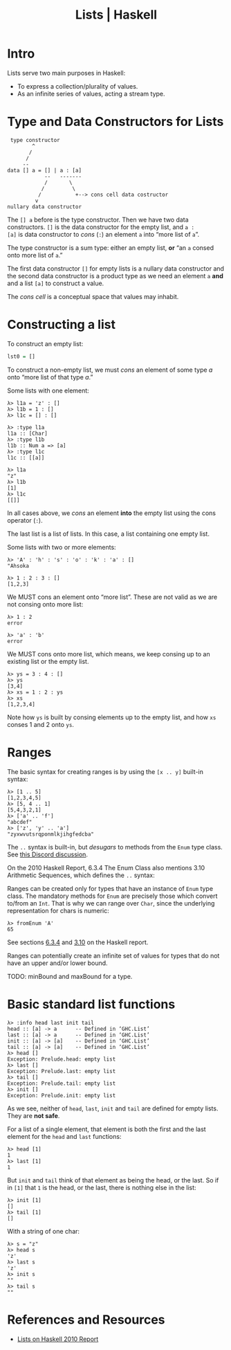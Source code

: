 :PROPERTIES:
:ID:       c06cc7ba-671f-4889-8b71-8649f3cfe8ef
:END:
#+title: Lists | Haskell
#+STARTUP: overview latexpreview

* Intro
Lists serve two main purposes in Haskell:

- To express a collection/plurality of values.
- As an infinite series of values, acting a stream type.

* Type and Data Constructors for Lists

#+begin_example
 type constructor
        ^
       /
      /
     --
data [] a = [] | a : [a]
            --   -------
            /       \
           /         \
          /           +--> cons cell data costructor
         v
nullary data constructor
#+end_example

The ~[] a~ before  is the type constructor. Then we have two data
constructors. ~[]~ is the data constructor for the empty list, and ~a :
[a]~ is data constructor to /cons/ (~:~) an element ~a~ into “more list of
~a~​”.

The type constructor is a sum type: either an empty list, *or* “an ~a~
consed onto more list of ~a~.”

The first data constructor ~[]~ for empty lists is a nullary data
constructor and the second data constructor is a product type as we
need an element ~a~ *and* and a list ~[a]~ to construct a value.

The /cons cell/ is a conceptual space that values may inhabit.

* Constructing a list

To construct an empty list:

#+begin_src haskell
lst0 = []
#+end_src

To construct a non-empty list, we must /cons/ an element of some type
$a$ onto “more list of that type $a$.”

Some lists with one element:

#+begin_example
λ> l1a = 'z' : []
λ> l1b = 1 : []
λ> l1c = [] : []

λ> :type l1a
l1a :: [Char]
λ> :type l1b
l1b :: Num a => [a]
λ> :type l1c
l1c :: [[a]]

λ> l1a
"z"
λ> l1b
[1]
λ> l1c
[[]]
#+end_example

In all cases above, we /cons/ an element *into* the empty list using the
cons operator (~:~).

The last list is a list of lists. In this case, a list containing one
empty list.

Some lists with two or more elements:

#+begin_example
λ> 'A' : 'h' : 's' : 'o' : 'k' : 'a' : []
"Ahsoka

λ> 1 : 2 : 3 : []
[1,2,3]
#+end_example

We MUST cons an element onto “more list”. These are not valid as we
are not consing onto more list:

#+begin_example
λ> 1 : 2
error

λ> 'a' : 'b'
error
#+end_example

We MUST cons onto more list, which means, we keep consing up to an
existing list or the empty list.

#+begin_example
λ> ys = 3 : 4 : []
λ> ys
[3,4]
λ> xs = 1 : 2 : ys
λ> xs
[1,2,3,4]
#+end_example

Note how ~ys~ is built by consing elements up to the empty list, and how
~xs~ conses 1 and 2 onto ~ys~.


* Ranges

The basic syntax for creating ranges is by using the ~[x .. y]~ built-in
syntax:

#+begin_example
λ> [1 .. 5]
[1,2,3,4,5]
λ> [5, 4 .. 1]
[5,4,3,2,1]
λ> ['a' .. 'f']
"abcdef"
λ> ['z', 'y' .. 'a']
"zyxwvutsrqponmlkjihgfedcba"
#+end_example

The ~..~ syntax is built-in, but /desugars/ to methods from the ~Enum~ type
class. See [[https://discord.com/channels/280033776820813825/505367988166197268/1108347301820379147][this Discord discussion]].

On the 2010 Haskell Report, 6.3.4 The Enum Class also mentions 3.10
Arithmetic Sequences, which defines the ~..~ syntax:

#+ATTR_ORG: :width 680
[[file:assets/org_20230517-080909_screenshot.png]]

Ranges can be created only for types that have an instance of ~Enum~
type class. The mandatory methods for ~Enum~ are precisely those which
convert to/from an ~Int~. That is why we can range over ~Char~, since the
underlying representation for chars is numeric:

#+begin_example
λ> fromEnum 'A'
65
#+end_example

See sections [[https://www.haskell.org/onlinereport/haskell2010/haskellch6.html#x13-1310006.3.4][6.3.4]] and [[https://www.haskell.org/onlinereport/haskell2010/haskellch3.html#x8-400003.10][3.10]] on the Haskell report.

Ranges can potentially create an infinite set of values for types that
do not have an upper and/or lower bound.

TODO: minBound and maxBound for a type.

* Basic standard list functions

#+begin_example
λ> :info head last init tail
head :: [a] -> a      -- Defined in ‘GHC.List’
last :: [a] -> a      -- Defined in ‘GHC.List’
init :: [a] -> [a]    -- Defined in ‘GHC.List’
tail :: [a] -> [a]    -- Defined in ‘GHC.List’
λ> head []
Exception: Prelude.head: empty list
λ> last []
Exception: Prelude.last: empty list
λ> tail []
Exception: Prelude.tail: empty list
λ> init []
Exception: Prelude.init: empty list
#+end_example

As we see, neither of ~head~, ~last~, ~init~ and ~tail~ are defined for empty
lists. They are *not safe*.

For a list of a single element, that element is both the first and the
last element for the ~head~ and ~last~ functions:

#+begin_example
λ> head [1]
1
λ> last [1]
1
#+end_example

But ~init~ and ~tail~ think of that element as being the head, or the
last. So if in ~[1]~ that ~1~ is the head, or the last, there is nothing
else in the list:

#+begin_example
λ> init [1]
[]
λ> tail [1]
[]
#+end_example

With a string of one char:

#+begin_example
λ> s = "z"
λ> head s
'z'
λ> last s
'z'
λ> init s
""
λ> tail s
""
#+end_example

* References and Resources

- [[https://www.haskell.org/onlinereport/haskell2010/haskellch6.html#x13-1200006.1.3][Lists on Haskell 2010 Report]]

